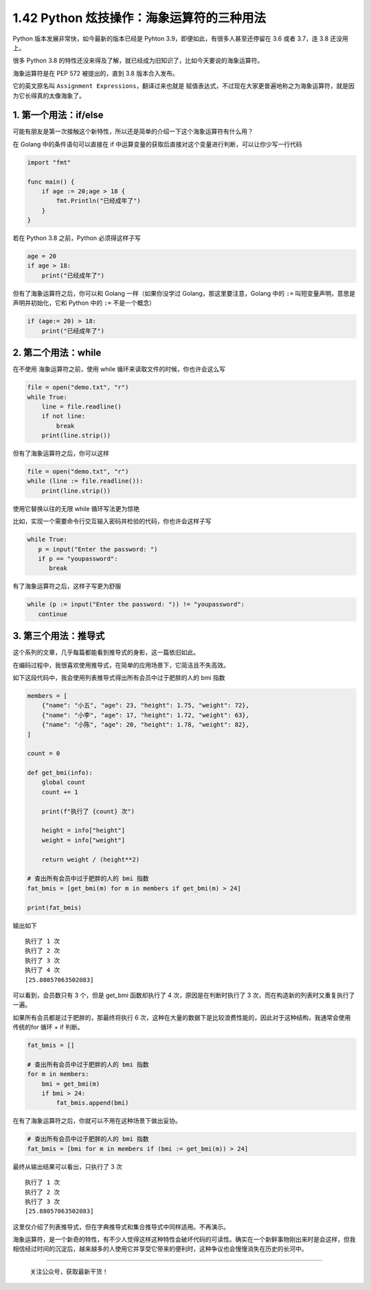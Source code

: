 1.42 Python 炫技操作：海象运算符的三种用法
==========================================

Python 版本发展非常快，如今最新的版本已经是 Pyhton
3.9，即便如此，有很多人甚至还停留在 3.6 或者 3.7，连 3.8 还没用上。

很多 Python 3.8
的特性还没来得及了解，就已经成为旧知识了，比如今天要说的海象运算符。

海象运算符是在 PEP 572 被提出的，直到 3.8 版本合入发布。

它的英文原名叫 ``Assignment Expressions``\ ，翻译过来也就是
``赋值表达式``\ ，不过现在大家更普遍地称之为海象运算符，就是因为它长得真的太像海象了。

|image0|

1. 第一个用法：if/else
----------------------

可能有朋友是第一次接触这个新特性，所以还是简单的介绍一下这个海象运算符有什么用？

在 Golang 中的条件语句可以直接在 if
中运算变量的获取后直接对这个变量进行判断，可以让你少写一行代码

.. code:: go

   import "fmt"

   func main() {
       if age := 20;age > 18 {
           fmt.Println("已经成年了")
       }
   }

若在 Python 3.8 之前，Python 必须得这样子写

.. code:: python

   age = 20
   if age > 18:
       print("已经成年了")

但有了海象运算符之后，你可以和 Golang 一样（如果你没学过
Golang，那这里要注意，Golang 中的 ``:=``
叫短变量声明，意思是声明并初始化，它和 Python 中的 ``:=`` 不是一个概念）

.. code:: python

   if (age:= 20) > 18:
       print("已经成年了")

2. 第二个用法：while
--------------------

在不使用 海象运算符之前，使用 while 循环来读取文件的时候，你也许会这么写

.. code:: python

   file = open("demo.txt", "r")
   while True:
       line = file.readline()
       if not line:
           break
       print(line.strip())

但有了海象运算符之后，你可以这样

.. code:: python

   file = open("demo.txt", "r")
   while (line := file.readline()):
       print(line.strip())

使用它替换以往的无限 while 循环写法更为惊艳

比如，实现一个需要命令行交互输入密码并检验的代码，你也许会这样子写

.. code:: python

   while True:
      p = input("Enter the password: ")
      if p == "youpassword":
         break

有了海象运算符之后，这样子写更为舒服

.. code:: python

   while (p := input("Enter the password: ")) != "youpassword":
      continue

3. 第三个用法：推导式
---------------------

这个系列的文章，几乎每篇都能看到推导式的身影，这一篇依旧如此。

在编码过程中，我很喜欢使用推导式，在简单的应用场景下，它简洁且不失高效。

如下这段代码中，我会使用列表推导式得出所有会员中过于肥胖的人的 bmi 指数

.. code:: python

   members = [
       {"name": "小五", "age": 23, "height": 1.75, "weight": 72},
       {"name": "小李", "age": 17, "height": 1.72, "weight": 63},
       {"name": "小陈", "age": 20, "height": 1.78, "weight": 82},
   ]

   count = 0

   def get_bmi(info):
       global count
       count += 1

       print(f"执行了 {count} 次")

       height = info["height"]
       weight = info["weight"]

       return weight / (height**2)

   # 查出所有会员中过于肥胖的人的 bmi 指数
   fat_bmis = [get_bmi(m) for m in members if get_bmi(m) > 24]

   print(fat_bmis)

输出如下

::

   执行了 1 次
   执行了 2 次
   执行了 3 次
   执行了 4 次
   [25.88057063502083]

可以看到，会员数只有 3 个，但是 get_bmi 函数却执行了 4
次，原因是在判断时执行了 3 次，而在构造新的列表时又重复执行了一遍。

如果所有会员都是过于肥胖的，那最终将执行 6
次，这种在大量的数据下是比较浪费性能的，因此对于这种结构，我通常会使用传统的for
循环 + if 判断。

.. code:: python

   fat_bmis = []

   # 查出所有会员中过于肥胖的人的 bmi 指数
   for m in members:
       bmi = get_bmi(m)
       if bmi > 24:
           fat_bmis.append(bmi)

在有了海象运算符之后，你就可以不用在这种场景下做出妥协。

.. code:: python

   # 查出所有会员中过于肥胖的人的 bmi 指数
   fat_bmis = [bmi for m in members if (bmi := get_bmi(m)) > 24]

最终从输出结果可以看出，只执行了 3 次

::

   执行了 1 次
   执行了 2 次
   执行了 3 次
   [25.88057063502083]

这里仅介绍了列表推导式，但在字典推导式和集合推导式中同样适用。不再演示。

海象运算符，是一个新奇的特性，有不少人觉得这样这种特性会破坏代码的可读性。确实在一个新鲜事物刚出来时是会这样，但我相信经过时间的沉淀后，越来越多的人使用它并享受它带来的便利时，这种争议也会慢慢消失在历史的长河中。

--------------

.. figure:: http://image.python-online.cn/image-20200320125724880.png
   :alt: 关注公众号，获取最新干货！

   关注公众号，获取最新干货！

.. |image0| image:: http://image.iswbm.com/image-20200418122739417.png

